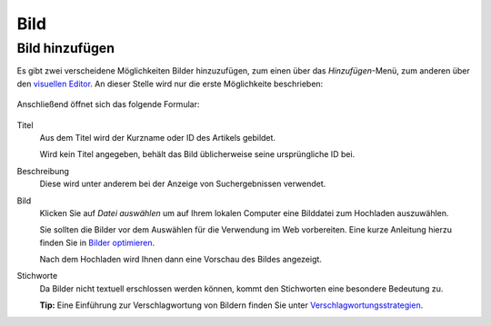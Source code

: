 ====
Bild
====

Bild hinzufügen
===============

Es gibt zwei verscheidene Möglichkeiten Bilder hinzuzufügen, zum einen 
über das *Hinzufügen*-Menü, zum anderen über den `visuellen Editor 
<../visueller-editor-tinymce>`_. An dieser Stelle wird nur die erste 
Möglichkeite beschrieben:

.. figure:: 
   bild-hinzufuegen.*
   :alt: Screenshot des Hinzufügen-Menüs mit ausgewähltem Bild

Anschließend öffnet sich das folgende Formular:

.. figure:: 
   bild-hinzufuegen_2.*
   :alt: Screenshot des Hinzufügen-Menüs mit ausgewähltem Bild

Titel
 Aus dem Titel wird der Kurzname oder ID des Artikels gebildet.

 Wird kein Titel angegeben, behält das Bild üblicherweise seine ursprüngliche
 ID bei.

Beschreibung
 Diese wird unter anderem bei der Anzeige von Suchergebnissen verwendet.

Bild
 Klicken Sie auf *Datei auswählen* um auf Ihrem lokalen Computer eine Bilddatei
 zum Hochladen auszuwählen. 

 Sie sollten die Bilder vor dem Auswählen für die Verwendung im Web
 vorbereiten. Eine kurze Anleitung hierzu finden Sie in `Bilder optimieren
 <bilder-optimieren.html>`_.

 Nach dem Hochladen wird Ihnen dann eine Vorschau des Bildes angezeigt.

Stichworte
 Da Bilder nicht textuell erschlossen werden können, kommt den Stichworten eine
 besondere Bedeutung zu. 

 **Tip:** Eine Einführung zur Verschlagwortung von Bildern finden Sie unter
 `Verschlagwortungsstrategien
 <https://www.veit-schiele.de/profil/artikel/verschlagwortungsstrategien>`_.

